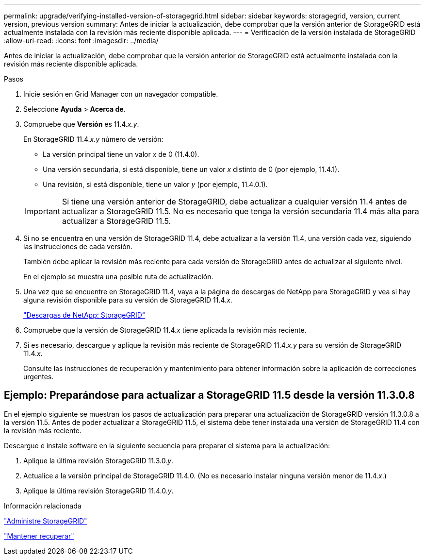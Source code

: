 ---
permalink: upgrade/verifying-installed-version-of-storagegrid.html 
sidebar: sidebar 
keywords: storagegrid, version, current version, previous version 
summary: Antes de iniciar la actualización, debe comprobar que la versión anterior de StorageGRID está actualmente instalada con la revisión más reciente disponible aplicada. 
---
= Verificación de la versión instalada de StorageGRID
:allow-uri-read: 
:icons: font
:imagesdir: ../media/


[role="lead"]
Antes de iniciar la actualización, debe comprobar que la versión anterior de StorageGRID está actualmente instalada con la revisión más reciente disponible aplicada.

.Pasos
. Inicie sesión en Grid Manager con un navegador compatible.
. Seleccione *Ayuda* > *Acerca de*.
. Compruebe que *Versión* es 11.4._x.y_.
+
En StorageGRID 11.4._x.y_ número de versión:

+
** La versión principal tiene un valor _x_ de 0 (11.4.0).
** Una versión secundaria, si está disponible, tiene un valor _x_ distinto de 0 (por ejemplo, 11.4.1).
** Una revisión, si está disponible, tiene un valor _y_ (por ejemplo, 11.4.0.1).


+

IMPORTANT: Si tiene una versión anterior de StorageGRID, debe actualizar a cualquier versión 11.4 antes de actualizar a StorageGRID 11.5. No es necesario que tenga la versión secundaria 11.4 más alta para actualizar a StorageGRID 11.5.

. Si no se encuentra en una versión de StorageGRID 11.4, debe actualizar a la versión 11.4, una versión cada vez, siguiendo las instrucciones de cada versión.
+
También debe aplicar la revisión más reciente para cada versión de StorageGRID antes de actualizar al siguiente nivel.

+
En el ejemplo se muestra una posible ruta de actualización.

. Una vez que se encuentre en StorageGRID 11.4, vaya a la página de descargas de NetApp para StorageGRID y vea si hay alguna revisión disponible para su versión de StorageGRID 11.4._x_.
+
https://mysupport.netapp.com/site/products/all/details/storagegrid/downloads-tab["Descargas de NetApp: StorageGRID"^]

. Compruebe que la versión de StorageGRID 11.4._x_ tiene aplicada la revisión más reciente.
. Si es necesario, descargue y aplique la revisión más reciente de StorageGRID 11.4._x.y_ para su versión de StorageGRID 11.4._x_.
+
Consulte las instrucciones de recuperación y mantenimiento para obtener información sobre la aplicación de correcciones urgentes.





== Ejemplo: Preparándose para actualizar a StorageGRID 11.5 desde la versión 11.3.0.8

En el ejemplo siguiente se muestran los pasos de actualización para preparar una actualización de StorageGRID versión 11.3.0.8 a la versión 11.5. Antes de poder actualizar a StorageGRID 11.5, el sistema debe tener instalada una versión de StorageGRID 11.4 con la revisión más reciente.

Descargue e instale software en la siguiente secuencia para preparar el sistema para la actualización:

. Aplique la última revisión StorageGRID 11.3.0._y_.
. Actualice a la versión principal de StorageGRID 11.4.0. (No es necesario instalar ninguna versión menor de 11.4._x_.)
. Aplique la última revisión StorageGRID 11.4.0._y_.


.Información relacionada
link:../admin/index.html["Administre StorageGRID"]

link:../maintain/index.html["Mantener  recuperar"]
